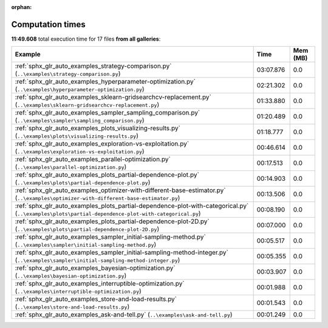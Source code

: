 
:orphan:

.. _sphx_glr_sg_execution_times:


Computation times
=================
**11:49.608** total execution time for 17 files **from all galleries**:

.. container::

  .. raw:: html

    <style scoped>
    <link href="https://cdnjs.cloudflare.com/ajax/libs/twitter-bootstrap/5.3.0/css/bootstrap.min.css" rel="stylesheet" />
    <link href="https://cdn.datatables.net/1.13.6/css/dataTables.bootstrap5.min.css" rel="stylesheet" />
    </style>
    <script src="https://code.jquery.com/jquery-3.7.0.js"></script>
    <script src="https://cdn.datatables.net/1.13.6/js/jquery.dataTables.min.js"></script>
    <script src="https://cdn.datatables.net/1.13.6/js/dataTables.bootstrap5.min.js"></script>
    <script type="text/javascript" class="init">
    $(document).ready( function () {
        $('table.sg-datatable').DataTable({order: [[1, 'desc']]});
    } );
    </script>

  .. list-table::
   :header-rows: 1
   :class: table table-striped sg-datatable

   * - Example
     - Time
     - Mem (MB)
   * - :ref:`sphx_glr_auto_examples_strategy-comparison.py` (``..\examples\strategy-comparison.py``)
     - 03:07.876
     - 0.0
   * - :ref:`sphx_glr_auto_examples_hyperparameter-optimization.py` (``..\examples\hyperparameter-optimization.py``)
     - 02:21.302
     - 0.0
   * - :ref:`sphx_glr_auto_examples_sklearn-gridsearchcv-replacement.py` (``..\examples\sklearn-gridsearchcv-replacement.py``)
     - 01:33.880
     - 0.0
   * - :ref:`sphx_glr_auto_examples_sampler_sampling_comparison.py` (``..\examples\sampler\sampling_comparison.py``)
     - 01:20.489
     - 0.0
   * - :ref:`sphx_glr_auto_examples_plots_visualizing-results.py` (``..\examples\plots\visualizing-results.py``)
     - 01:18.777
     - 0.0
   * - :ref:`sphx_glr_auto_examples_exploration-vs-exploitation.py` (``..\examples\exploration-vs-exploitation.py``)
     - 00:46.614
     - 0.0
   * - :ref:`sphx_glr_auto_examples_parallel-optimization.py` (``..\examples\parallel-optimization.py``)
     - 00:17.513
     - 0.0
   * - :ref:`sphx_glr_auto_examples_plots_partial-dependence-plot.py` (``..\examples\plots\partial-dependence-plot.py``)
     - 00:14.903
     - 0.0
   * - :ref:`sphx_glr_auto_examples_optimizer-with-different-base-estimator.py` (``..\examples\optimizer-with-different-base-estimator.py``)
     - 00:13.506
     - 0.0
   * - :ref:`sphx_glr_auto_examples_plots_partial-dependence-plot-with-categorical.py` (``..\examples\plots\partial-dependence-plot-with-categorical.py``)
     - 00:08.190
     - 0.0
   * - :ref:`sphx_glr_auto_examples_plots_partial-dependence-plot-2D.py` (``..\examples\plots\partial-dependence-plot-2D.py``)
     - 00:07.000
     - 0.0
   * - :ref:`sphx_glr_auto_examples_sampler_initial-sampling-method.py` (``..\examples\sampler\initial-sampling-method.py``)
     - 00:05.517
     - 0.0
   * - :ref:`sphx_glr_auto_examples_sampler_initial-sampling-method-integer.py` (``..\examples\sampler\initial-sampling-method-integer.py``)
     - 00:05.355
     - 0.0
   * - :ref:`sphx_glr_auto_examples_bayesian-optimization.py` (``..\examples\bayesian-optimization.py``)
     - 00:03.907
     - 0.0
   * - :ref:`sphx_glr_auto_examples_interruptible-optimization.py` (``..\examples\interruptible-optimization.py``)
     - 00:01.988
     - 0.0
   * - :ref:`sphx_glr_auto_examples_store-and-load-results.py` (``..\examples\store-and-load-results.py``)
     - 00:01.543
     - 0.0
   * - :ref:`sphx_glr_auto_examples_ask-and-tell.py` (``..\examples\ask-and-tell.py``)
     - 00:01.249
     - 0.0
